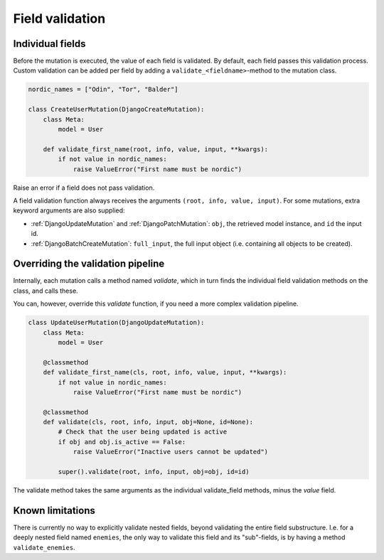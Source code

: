 ================================
Field validation
================================

Individual fields
--------------------------------

Before the mutation is executed, the value of each field is validated. By default, each field passes
this validation process. Custom validation can be added per field by adding a ``validate_<fieldname>``-method
to the mutation class.


.. code:: python

    nordic_names = ["Odin", "Tor", "Balder"]

    class CreateUserMutation(DjangoCreateMutation):
        class Meta:
            model = User

        def validate_first_name(root, info, value, input, **kwargs):
            if not value in nordic_names:
                raise ValueError("First name must be nordic")


Raise an error if a field does not pass validation.

A field validation function always receives the arguments ``(root, info, value, input)``. For some mutations, extra
keyword arguments are also supplied:

- :ref:`DjangoUpdateMutation` and :ref:`DjangoPatchMutation`: ``obj``, the retrieved model instance, and ``id`` the input id.
- :ref:`DjangoBatchCreateMutation`: ``full_input``, the full input object (i.e. containing all objects to be created).


Overriding the validation pipeline
------------------------------------

Internally, each mutation calls a method named `validate`, which in turn finds the individual field validation
methods on the class, and calls these.

You can, however, override this `validate` function, if you need a more complex validation pipeline.


.. code:: python

    class UpdateUserMutation(DjangoUpdateMutation):
        class Meta:
            model = User

        @classmethod
        def validate_first_name(cls, root, info, value, input, **kwargs):
            if not value in nordic_names:
                raise ValueError("First name must be nordic")

        @classmethod
        def validate(cls, root, info, input, obj=None, id=None):
            # Check that the user being updated is active
            if obj and obj.is_active == False:
                raise ValueError("Inactive users cannot be updated")

            super().validate(root, info, input, obj=obj, id=id)


The validate method takes the same arguments as the individual validate_field methods, minus the `value` field.


Known limitations
----------------------------

There is currently no way to explicitly validate nested fields, beyond validating the entire field substructure. I.e. for a
deeply nested field named ``enemies``, the only way to validate this field and its "sub"-fields, is by having a method
``validate_enemies``.
